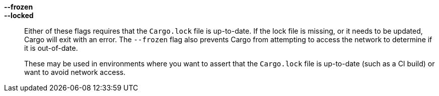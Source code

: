*--frozen*::
*--locked*::
    Either of these flags requires that the `Cargo.lock` file is
    up-to-date. If the lock file is missing, or it needs to be updated, Cargo will
    exit with an error. The `--frozen` flag also prevents Cargo from
    attempting to access the network to determine if it is out-of-date.
+
These may be used in environments where you want to assert that the
`Cargo.lock` file is up-to-date (such as a CI build) or want to avoid network
access.
